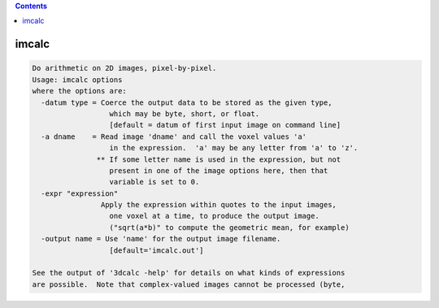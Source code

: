 .. contents:: 
    :depth: 4 

******
imcalc
******

.. code-block:: none

    Do arithmetic on 2D images, pixel-by-pixel.
    Usage: imcalc options
    where the options are:
      -datum type = Coerce the output data to be stored as the given type,
                      which may be byte, short, or float.
                      [default = datum of first input image on command line]
      -a dname    = Read image 'dname' and call the voxel values 'a'
                      in the expression.  'a' may be any letter from 'a' to 'z'.
                   ** If some letter name is used in the expression, but not
                      present in one of the image options here, then that
                      variable is set to 0.
      -expr "expression"
                    Apply the expression within quotes to the input images,
                      one voxel at a time, to produce the output image.
                      ("sqrt(a*b)" to compute the geometric mean, for example)
      -output name = Use 'name' for the output image filename.
                      [default='imcalc.out']
    
    See the output of '3dcalc -help' for details on what kinds of expressions
    are possible.  Note that complex-valued images cannot be processed (byte,
